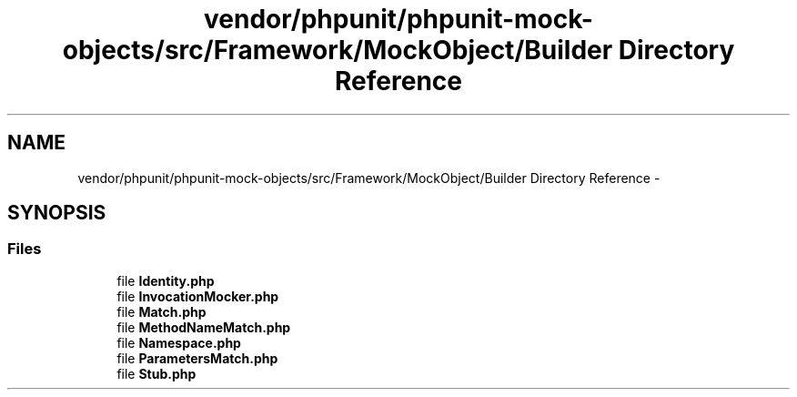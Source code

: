 .TH "vendor/phpunit/phpunit-mock-objects/src/Framework/MockObject/Builder Directory Reference" 3 "Tue Apr 14 2015" "Version 1.0" "VirtualSCADA" \" -*- nroff -*-
.ad l
.nh
.SH NAME
vendor/phpunit/phpunit-mock-objects/src/Framework/MockObject/Builder Directory Reference \- 
.SH SYNOPSIS
.br
.PP
.SS "Files"

.in +1c
.ti -1c
.RI "file \fBIdentity\&.php\fP"
.br
.ti -1c
.RI "file \fBInvocationMocker\&.php\fP"
.br
.ti -1c
.RI "file \fBMatch\&.php\fP"
.br
.ti -1c
.RI "file \fBMethodNameMatch\&.php\fP"
.br
.ti -1c
.RI "file \fBNamespace\&.php\fP"
.br
.ti -1c
.RI "file \fBParametersMatch\&.php\fP"
.br
.ti -1c
.RI "file \fBStub\&.php\fP"
.br
.in -1c
